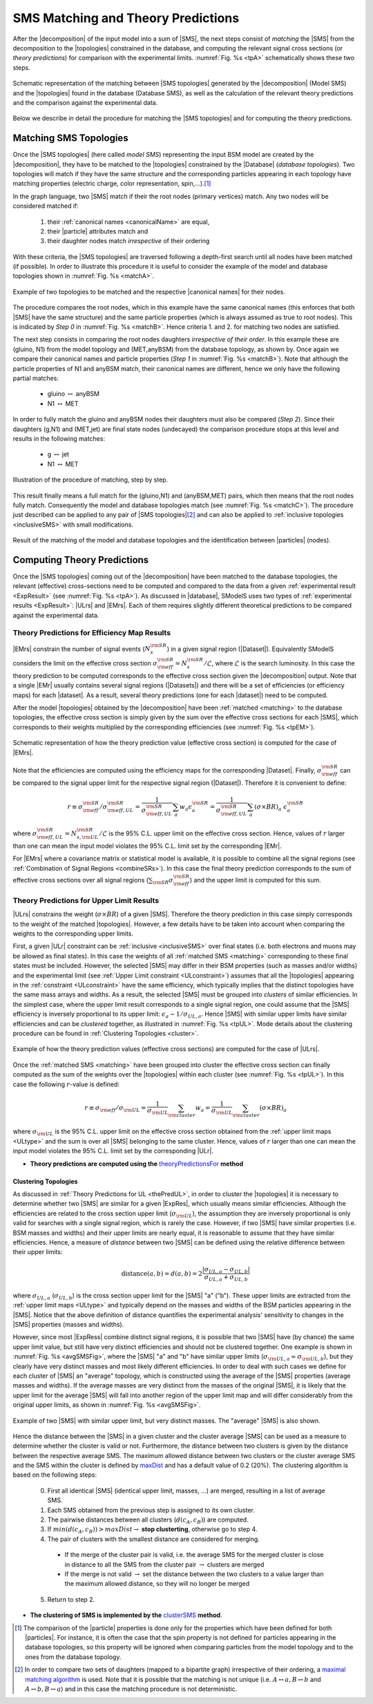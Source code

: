 .. index:: Theory Predictions

.. |EM| replace:: :ref:`EM-type <EMtype>`
.. |UL| replace:: :ref:`UL-type <ULtype>`
.. |EMr| replace:: :ref:`EM-type result <EMtype>`
.. |ULr| replace:: :ref:`UL-type result <ULtype>`
.. |EMrs| replace:: :ref:`EM-type results <EMtype>`
.. |ULrs| replace:: :ref:`UL-type results <ULtype>`
.. |ExpRes| replace:: :ref:`Experimental Result<ExpResult>`
.. |ExpRess| replace:: :ref:`Experimental Results<ExpResult>`
.. |database| replace:: :ref:`database <databaseDefs>`
.. |Database| replace:: :ref:`Database <databaseDefs>`   
.. |Dataset| replace:: :ref:`DataSet<DataSet>`
.. |Datasets| replace:: :ref:`DataSets<DataSet>`
.. |dataset| replace:: :ref:`data set<DataSet>`
.. |datasets| replace:: :ref:`data sets<DataSet>`
.. |particle| replace:: :ref:`particle <particleClass>`
.. |particles| replace:: :ref:`particles <particleClass>`
.. |SMS| replace:: :ref:`SMS <SMS>`
.. |SMS topology| replace:: :ref:`SMS topology <SMS>`
.. |SMS topologies| replace:: :ref:`SMS topologies <SMS>`
.. |topology| replace:: :ref:`topology <SMS>`   
.. |topologies| replace:: :ref:`topologies <SMS>`
.. |decomposition| replace:: :ref:`decomposition <decomposition>`
.. |sigBR| replace:: :math:`\sigma \times BR`
.. |sigBRe| replace:: :math:`\sigma \times BR \times \epsilon`
.. |ssigBRe| replace:: :math:`\sum \sigma \times BR \times \epsilon`
.. |canonical name| replace:: :ref:`canonical name <canonicalName>`
.. |canonical names| replace:: :ref:`canonical names <canonicalName>`

.. _theoryPredictions:

SMS Matching and Theory Predictions
***********************************

After the |decomposition| of the input model into a sum of |SMS|, 
the next steps consist of *matching* the |SMS| from the decomposition to the |topologies| constrained in the database, and computing the relevant signal cross sections
(or *theory predictions*) for comparison with the experimental limits. :numref:`Fig. %s <tpA>` schematically shows these two steps.

.. _tpA:

.. figure:: images/theoryPredA.png
   :width: 50%
   :align: center

   Schematic representation of the matching between |SMS topologies| generated by the |decomposition| (Model SMS) and the |topologies| found in the database (Database SMS), as well as the calculation of the relevant theory predictions and the comparison against the  experimental data.

Below we describe in detail the procedure
for matching the |SMS topologies| and for computing the theory predictions.

.. _matching:

Matching SMS Topologies
=======================

Once the |SMS topologies| (here called *model SMS*) representing the input BSM model are created by the |decomposition|, they have to be matched to the |topologies| constrained by the |Database| (*database topologies*).
Two topologies will match if they have the same structure and the corresponding particles appearing in each topology have matching properties (electric charge, color representation, spin,...).\ [#f3]_ 

In the graph language, two |SMS| match if their the root nodes (primary vertices) match. Any two nodes will be considered matched if:

  1. their :ref:`canonical names <canonicalName>` are equal,
  2. their |particle| attributes match and
  3. their daughter nodes match *irrespective* of their ordering

With these criteria, the |SMS topologies| are traversed following a depth-first search until all nodes have been matched (if possible). In order to illustrate this procedure it is useful to consider the example of the model and database topologies shown in :numref:`Fig. %s <matchA>`.

.. _matchA:

.. figure:: images/theoryPredB.png
   :width: 40%
   :align: center

   Example of two topologies to be matched and the respective |canonical names| for their nodes.

The procedure compares the root nodes, which in this example have the same canonical names (this enforces that both |SMS| have the same structure) and the same particle properties (which is always assumed as true to root nodes). This is indicated by *Step 0* in :numref:`Fig. %s <matchB>`.
Hence criteria 1. and 2. for matching two nodes are satisfied. 


The next step consists in comparing the root nodes daughters *irrespective of their order*. In this example these are (gluino, N1) from the model topology and (MET,anyBSM) from the database topology, as shown by. Once again we compare their canonical names and particle properties (*Step 1* in :numref:`Fig. %s <matchB>`).
Note that although the particle properties of N1 and anyBSM match, their canonical names are different, hence we only have the following partial matches:

 * gluino :math:`\leftrightarrow` anyBSM
 * N1 :math:`\leftrightarrow` MET

In order to fully match the gluino and anyBSM nodes their daughters must also be compared (*Step 2*). Since their daughters (g,N1) and (MET,jet) are final state nodes (undecayed) the comparison procedure stops at this level and results in the following matches:

 * g :math:`\leftrightarrow` jet
 * N1 :math:`\leftrightarrow` MET

.. _matchB:

.. figure:: images/theoryPredC.png
   :width: 70%
   :align: center

   Illustration of the procedure of matching, step by step.


This result finally means a full match for the (gluino,N1) and (anyBSM,MET) pairs, which then means that the root nodes fully match. Consequently the model and database topologies match (see :numref:`Fig. %s <matchC>`).
The procedure just described can be applied to any pair of |SMS topologies|\ [#f4]_ and can also be applied to :ref:`inclusive topologies <inclusiveSMS>` with small modifications.

.. _matchC:

.. figure:: images/theoryPredD.png
   :width: 50%
   :align: center

   Result of the matching of the model and database topologies and the identification between |particles| (nodes).



Computing Theory Predictions
============================

Once the |SMS topologies| coming out of the |decomposition| have been matched to the database topologies,
the relevant (effective) cross-sections need to be computed and compared to the data 
from a given :ref:`experimental result <ExpResult>` (see :numref:`Fig. %s <tpA>`).
As discussed in |database|, SModelS uses two types of :ref:`experimental results <ExpResult>`: 
|ULrs| and |EMrs|. 
Each of them requires slightly different theoretical predictions to be compared against the experimental data.

.. _thePredEM:

Theory Predictions for Efficiency Map Results
---------------------------------------------

|EMrs| constrain the number of signal events (:math:`N_s^{\rm SR}`) in a given signal region  (|Dataset|). Equivalently SModelS considers the limit on the effective cross section :math:`\sigma_{\rm eff}^{\rm SR} = N_s^{\rm SR}/\mathcal{L}`, where :math:`\mathcal{L}` is the search luminosity.  
In this case the theory prediction to be computed corresponds to the effective cross section given the |decomposition| output. 
Note that a single |EMr| usually contains several signal regions (|Datasets|) and there will be a set of efficiencies
(or efficiency maps) for each |dataset|. As a result, several theory predictions (one for each |dataset|) need to be computed.



After the model |topologies| obtained by the |decomposition| have been :ref:`matched <matching>` to the database topologies, the effective cross section is simply given by the sum over the effective cross sections for each |SMS|, which corresponds to their weights multiplied by the corresponding efficiencies (see  :numref:`Fig. %s <tpEM>`). 

.. _tpEM:

.. figure:: images/theoryPredSchemeEM.png
   :width: 60%
   :align: center

   Schematic representation of how the theory prediction value (effective cross section) is computed for the case of |EMrs|.

Note that the efficiencies are computed using the efficiency maps for the corresponding |Dataset|.
Finally, :math:`\sigma_{\rm eff}^{\rm SR}` can be compared to the signal upper limit for the respective signal region (|Dataset|). Therefore it is convenient to define:

.. math::
   r \equiv \sigma_{\rm eff}^{\rm SR}/\sigma_{\rm eff,UL}^{\rm SR} = \frac{1}{\sigma_{\rm eff,UL}^{\rm SR}} \sum_a w_a \epsilon_{a}^{\rm SR} = \frac{1}{\sigma_{\rm eff,UL}^{\rm SR}} \sum_a \left(\sigma \times BR\right)_a \; \epsilon_{a}^{\rm SR}

where :math:`\sigma_{\rm eff,UL}^{\rm SR} = N_{s,{\rm UL}}^{\rm SR}/\mathcal{L}` is the 95% C.L. upper limit on the effective cross section. Hence, values of :math:`r` larger than one can mean the input model violates the 95% C.L. limit set by the corresponding |EMr|.

For |EMrs| where a covariance matrix or statistical model is available, it
is possible to combine all the signal regions (see :ref:`Combination of Signal Regions <combineSRs>`).
In this case the final theory prediction corresponds to the sum of effective cross sections over all signal regions (:math:`\sum_{\rm SR} \sigma_{\rm eff}^{\rm SR}`)
and the upper limit is computed for this sum.


.. _thePredUL:

Theory Predictions for Upper Limit Results
------------------------------------------

|ULrs| constrains the weight (|sigBR|) of a given |SMS|. Therefore the theory prediction in this case simply corresponds to the weight of the matched |topologies|.
However, a few details have to be taken into account when comparing the weights to the corresponding upper limits.

First, a given |ULr| constraint can be :ref:`inclusive <inclusiveSMS>` over final states (i.e. both electrons and muons may be allowed as final states). In this case the weights of all :ref:`matched SMS <matching>` corresponding to these final states must be included.
However, the selected |SMS| may differ in their BSM properties (such as masses and/or widths) and the
experimental limit (see :ref:`Upper Limit constraint <ULconstraint>`) assumes that all the |topologies| appearing
in the :ref:`constraint <ULconstraint>` have the same efficiency, which typically
implies that the distinct topologies have the same mass arrays and widths.
As a result, the selected |SMS| must be grouped into *clusters*
of similar efficiencies.
In the simplest case, where the upper limit result corresponds to a single signal region, one could assume that the |SMS| efficiency is inversely proportional to its upper limit: :math:`\epsilon_a \sim 1/\sigma_{UL,a}`. Hence |SMS| with similar upper limits have similar efficiencies and can be *clustered* together, as illustrated in :numref:`Fig. %s <tpUL>`.
Mode details about the clustering procedure can be found in :ref:`Clustering Topologies <cluster>`.



.. _tpUL:

.. figure:: images/theoryPredSchemeUL.png
   :width: 60%
   :align: center

   Example of how the theory prediction values (effective cross sections) are computed for the case of |ULrs|.

Once the :ref:`matched SMS <matching>` have been grouped into cluster the effective cross section can finally computed as the sum of the weights over the |topologies| within each cluster (see :numref:`Fig. %s <tpUL>`). In this case the following :math:`r`-value is defined:

.. math::
   r \equiv \sigma_{\rm eff}/\sigma_{\rm UL} = \frac{1}{\sigma_{\rm UL}} \sum_{\rm cluster} w_a  = \frac{1}{\sigma_{\rm UL}} \sum_{\rm cluster} \left(\sigma \times BR\right)_a

where :math:`\sigma_{\rm UL}` is the 95% C.L. upper limit on the effective cross section obtained from the :ref:`upper limit maps <ULtype>` and the sum is over all |SMS| belonging to the same cluster. Hence, values of :math:`r` larger than one can mean the input model violates the 95% C.L. limit set by the corresponding |ULr|.


* **Theory predictions are computed using the** `theoryPredictionsFor <matching.html#matching.theoryPrediction.theoryPredictionsFor>`_ **method** 


.. _cluster:  

Clustering Topologies
^^^^^^^^^^^^^^^^^^^^^

As discussed in :ref:`Theory Predictions for UL <thePredUL>`, in order to cluster the |topologies| it is necessary
to determine whether two |SMS| are similar for a given |ExpRes|, which usually means similar efficiencies.
Although the efficiencies are related to the cross section upper limit (:math:`\sigma_{\rm UL}`), the assumption they are inversely proportional is only valid for searches with a single signal region, which is rarely the case.
However, if two |SMS| have similar properties (i.e. BSM masses and widths) and their upper limits are nearly equal, 
it is reasonable to assume that they have similar efficiencies.
Hence, a measure of *distance* between two |SMS| can be defined using the relative difference between their upper limits:


.. math::

   \mbox{distance}(a,b) = d(a,b) = 2 \frac{|\sigma_{UL,a}-\sigma_{UL,b}|}{\sigma_{UL,a}+\sigma_{UL,b}}
   
where :math:`\sigma_{UL,a}` (:math:`\sigma_{UL,b}`) is the cross section upper limit for the |SMS| "a" ("b"). These upper limits are extracted from the :ref:`upper limit maps <ULtype>` and typically depend on the masses and widths of the BSM particles appearing in the |SMS|.
Notice that the above definition of distance quantifies the experimental analysis' 
sensitivity to changes in the |SMS| properties (masses and widths). 


However, since most |ExpRess| combine distinct signal regions, it is possible that two |SMS| have (by chance) the same upper limit value, but still have very distinct efficiencies and should not be clustered together.
One example is shown in :numref:`Fig. %s <avgSMSFig>`, where the |SMS| "a" and "b" have similar upper limits (:math:`\sigma_{\rm UL,a} \simeq \sigma_{\rm UL,b}`), but they clearly have very distinct masses and most likely different efficiencies.
In order to deal with such cases we define for each cluster of |SMS| an "average" topology, which is constructed using the average of the |SMS| properties (average masses and widths).
If the average masses are very distinct from the masses of the original |SMS|, it is likely that the upper limit for the average |SMS| will fall into another region of the upper limit map and will differ considerably from the original upper limits, as shown in :numref:`Fig. %s <avgSMSFig>`.


.. _avgSMSFig:

.. figure:: images/avgSMS.png
   :width: 60%
   :align: center

   Example of two |SMS| with similar upper limit, but very distinct masses. The "average" |SMS| is also shown.

Hence the distance between the |SMS| in a given cluster and the cluster average |SMS| can be used as a measure to determine 
whether the cluster is valid or not.
Furthermore, the distance between two clusters is given by the distance between the respective average SMS.
The maximum allowed distance between two clusters or the cluster average SMS and the SMS within the cluster is defined by `maxDist <matching.html#matching.clusterTools.clusterSMS>`_ and
has a default value of 0.2 (20%).
The clustering algorithm is based on the following steps:

 0. First all identical |SMS| (identical upper limit, masses, ...) are merged, resulting in a list of average SMS.
 1. Each SMS obtained from the previous step is assigned to its own cluster.
 2. The pairwise distances between all clusters (:math:`d(c_A,c_B)`) are computed.
 3. If :math:`min(d(c_A,c_B)) > maxDist \rightarrow` **stop clusterting**, otherwise go to step 4.
 4. The pair of clusters with the smallest distance are considered for merging.
   * If the merge of the cluster pair is valid, i.e. the average SMS for the merged cluster is close in distance to all the SMS from the cluster pair :math:`\rightarrow` clusters are merged
   * If the merge is not valid :math:`\rightarrow` set the distance between the two clusters to a value larger than the maximum allowed distance, so they will no longer be merged
 5. Return to step 2. 


* **The clustering of SMS is implemented by the** `clusterSMS <matching.html#matching.clusterTools.clusterSMS>`_  **method**.



.. [#f3] The comparison of the |particle| properties is done only for the properties which have been defined for both |particles|. For instance, it is often the case that the spin property is not defined for particles appearing in the database topologies, so this property will be ignored when comparing particles from the model topology and to the ones from the database topology.
.. [#f4] In order to compare two sets of daughters (mapped to a bipartite graph) irrespective of their ordering, a `maximal matching algorithm <https://en.wikipedia.org/wiki/Hopcroft%E2%80%93Karp_algorithm>`_ is used. Note that it is possible that the matching is not unique (i.e. :math:`A \leftrightarrow a, B \leftrightarrow b` and :math:`A \leftrightarrow b, B \leftrightarrow a`) and in this case the matching procedure is not deterministic.
